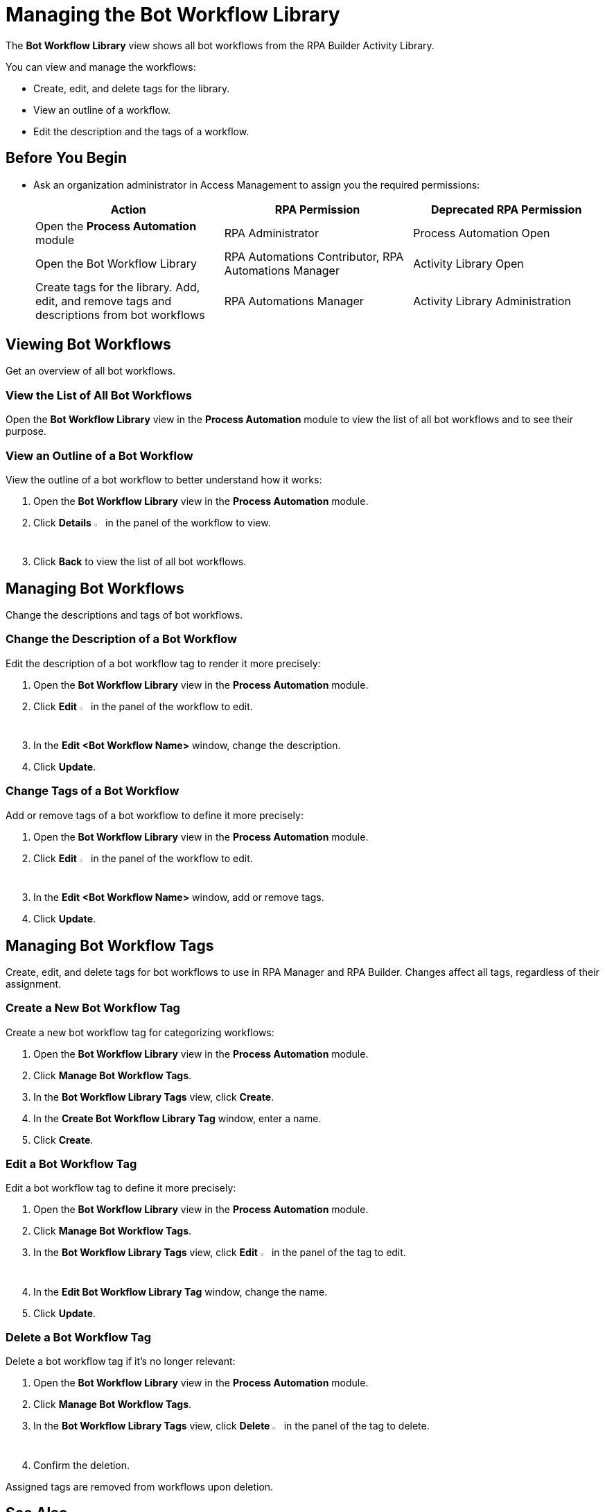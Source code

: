 = Managing the Bot Workflow Library

The *Bot Workflow Library* view shows all bot workflows from the RPA Builder Activity Library.

You can view and manage the workflows:

* Create, edit, and delete tags for the library.
* View an outline of a workflow.
* Edit the description and the tags of a workflow.

== Before You Begin

* Ask an organization administrator in Access Management to assign you the required permissions:
+
[cols="1,1,1"]
|===
|*Action* |*RPA Permission* | *Deprecated RPA Permission*

|Open the *Process Automation* module
|RPA Administrator
|Process Automation Open

|Open the Bot Workflow Library
|RPA Automations Contributor, RPA Automations Manager
|Activity Library Open

|Create tags for the library. Add, edit, and remove tags and descriptions from bot workflows
|RPA Automations Manager
|Activity Library Administration

|===

== Viewing Bot Workflows

Get an overview of all bot workflows.

=== View the List of All Bot Workflows

Open the *Bot Workflow Library* view in the *Process Automation* module to view the list of all bot workflows and to see their purpose.

=== View an Outline of a Bot Workflow

View the outline of a bot workflow to better understand how it works:

. Open the *Bot Workflow Library* view in the *Process Automation* module.
. Click *Details* image:show-icon.png[eye symbol,1.5%,1.5%] in the panel of the workflow to view.
. Click *Back* to view the list of all bot workflows.

== Managing Bot Workflows

Change the descriptions and tags of bot workflows.

=== Change the Description of a Bot Workflow

Edit the description of a bot workflow tag to render it more precisely:

. Open the *Bot Workflow Library* view in the *Process Automation* module.
. Click *Edit* image:edit-icon.png[pen-to-paper symbol,1.5%,1.5%] in the panel of the workflow to edit.
. In the *Edit <Bot Workflow Name>* window, change the description.
. Click *Update*.

=== Change Tags of a Bot Workflow

Add or remove tags of a bot workflow to define it more precisely:

. Open the *Bot Workflow Library* view in the *Process Automation* module.
. Click *Edit* image:edit-icon.png[pen-to-paper symbol,1.5%,1.5%] in the panel of the workflow to edit.
. In the *Edit <Bot Workflow Name>* window, add or remove tags.
. Click *Update*.

== Managing Bot Workflow Tags

Create, edit, and delete tags for bot workflows to use in RPA Manager and RPA Builder. Changes affect all tags, regardless of their assignment.

=== Create a New Bot Workflow Tag

Create a new bot workflow tag for categorizing workflows:

. Open the *Bot Workflow Library* view in the *Process Automation* module.
. Click *Manage Bot Workflow Tags*.
. In the *Bot Workflow Library Tags* view, click *Create*.
. In the *Create Bot Workflow Library Tag* window, enter a name.
. Click *Create*.

=== Edit a Bot Workflow Tag

Edit a bot workflow tag to define it more precisely:

. Open the *Bot Workflow Library* view in the *Process Automation* module.
. Click *Manage Bot Workflow Tags*.
. In the *Bot Workflow Library Tags* view, click *Edit* image:edit-icon.png[pen-to-paper symbol,1.5%,1.5%] in the panel of the tag to edit.
. In the *Edit Bot Workflow Library Tag* window, change the name.
. Click *Update*.

=== Delete a Bot Workflow Tag

Delete a bot workflow tag if it's no longer relevant:

. Open the *Bot Workflow Library* view in the *Process Automation* module.
. Click *Manage Bot Workflow Tags*.
. In the *Bot Workflow Library Tags* view, click *Delete* image:delete-icon.png[trash symbol,1.5%,1.5%] in the panel of the tag to delete.
. Confirm the deletion.

Assigned tags are removed from workflows upon deletion.

== See Also

* xref:rpa-builder::activity-library-explorer.adoc[RPA Builder: Activity Library Explorer]
* xref:processoperations-upcomingprocesschanges.adoc[Upcoming Process Changes]